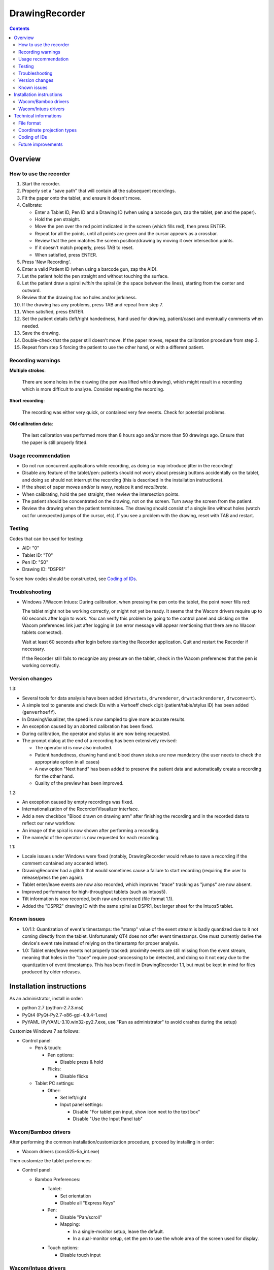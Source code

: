 DrawingRecorder
===============

.. contents::


Overview
--------

How to use the recorder
~~~~~~~~~~~~~~~~~~~~~~~

1. Start the recorder.
2. Properly set a "save path" that will contain all the subsequent recordings.
3. Fit the paper onto the tablet, and ensure it doesn't move.
4. Calibrate:

   * Enter a Tablet ID, Pen ID and a Drawing ID (when using a barcode gun, zap
     the tablet, pen and the paper).
   * Hold the pen straight.
   * Move the pen over the red point indicated in the screen (which fills red),
     then press ENTER.
   * Repeat for all the points, until all points are green and the cursor
     appears as a crossbar.
   * Review that the pen matches the screen position/drawing by moving it over
     intersection points.
   * If it doesn't match properly, press TAB to reset.
   * When satisfied, press ENTER.

5. Press 'New Recording'.
6. Enter a valid Patient ID (when using a barcode gun, zap the AID).
7. Let the patient hold the pen straight and without touching the surface.
8. Let the patient draw a spiral *within* the spiral (in the space between the
   lines), starting from the center and outward.
9. Review that the drawing has no holes and/or jerkiness.
10. If the drawing has any problems, press TAB and repeat from step 7.
11. When satisfied, press ENTER.
12. Set the patient details (left/right handedness, hand used for drawing,
    patient/case) and eventually comments when needed.
13. Save the drawing.
14. Double-check that the paper still doesn't move. If the paper moves, repeat
    the calibration procedure from step 3.
15. Repeat from step 5 forcing the patient to use the other hand, or with a
    different patient.


Recording warnings
~~~~~~~~~~~~~~~~~~

**Multiple strokes**:

  There are some holes in the drawing (the pen was lifted while drawing), which
  might result in a recording which is more difficult to analyze. Consider
  repeating the recording.

**Short recording**:

  The recording was either very quick, or contained very few events. Check for
  potential problems.

**Old calibration data**:

  The last calibration was performed more than 8 hours ago and/or more than 50
  drawings ago. Ensure that the paper is still properly fitted.


Usage recommendation
~~~~~~~~~~~~~~~~~~~~

* Do not run concurrent applications while recording, as doing so may introduce
  jitter in the recording!
* Disable any feature of the tablet/pen: patients should not worry about
  pressing buttons accidentally on the tablet, and doing so should not
  interrupt the recording (this is described in the installation instructions).
* If the sheet of paper moves and/or is wavy, replace it and *recalibrate*.
* When calibrating, hold the pen straight, then review the intersection points.
* The patient should be concentrated on the drawing, not on the screen.
  Turn away the screen from the patient.
* Review the drawing when the patient terminates. The drawing should consist of
  a single line without holes (watch out for unexpected jumps of the cursor,
  etc). If you see a problem with the drawing, reset with TAB and restart.


Testing
~~~~~~~

Codes that can be used for testing:

* AID: "0"
* Tablet ID: "T0"
* Pen ID: "S0"
* Drawing ID: "DSPR1"

To see how codes should be constructed, see `Coding of IDs`_.


Troubleshooting
~~~~~~~~~~~~~~~

* Windows 7/Wacom Intuos: During calibration, when pressing the pen onto the
  tablet, the point never fills red:

  The tablet might not be working correctly, or might not yet be ready. It
  seems that the Wacom drivers require up to 60 seconds after login to work.
  You can verify this problem by going to the control panel and clicking on the
  Wacom preferences link just after logging in (an error message will appear
  mentioning that there are no Wacom tablets connected).

  Wait at least 60 seconds after login before starting the Recorder
  application. Quit and restart the Recorder if necessary.

  If the Recorder still fails to recognize any pressure on the tablet, check in
  the Wacom preferences that the pen is working correctly.


Version changes
~~~~~~~~~~~~~~~

1.3:

* Several tools for data analysis have been added (``drwstats``,
  ``drwrenderer``, ``drwstackrenderer``, ``drwconvert``).
* A simple tool to generate and check IDs with a Verhoeff check digit
  (patient/table/stylus ID) has been added (``genverhoeff``).
* In DrawingVisualizer, the speed is now sampled to give more accurate results.
* An exception caused by an aborted calibration has been fixed.
* During calibration, the operator and stylus id are now being requested.
* The prompt dialog at the end of a recording has been extensively revised:

  + The operator id is now also included.
  + Patient handedness, drawing hand and blood drawn status are now mandatory
    (the user needs to check the appropriate option in all cases)
  + A new option "Next hand" has been added to preserve the patient data and
    automatically create a recording for the other hand.
  + Quality of the preview has been improved.

1.2:

* An exception caused by empty recordings was fixed.
* Internationalization of the Recorder/Visualizer interface.
* Add a new checkbox "Blood drawn on drawing arm" after finishing the recording
  and in the recorded data to reflect our new workflow.
* An image of the spiral is now shown after performing a recording.
* The name/id of the operator is now requested for each recording.

1.1:

* Locale issues under Windows were fixed (notably, DrawingRecorder would refuse
  to save a recording if the comment contained any accented letter).
* DrawingRecorder had a glitch that would sometimes cause a failure to start
  recording (requiring the user to release/press the pen again).
* Tablet enter/leave events are now also recorded, which improves "trace"
  tracking as "jumps" are now absent.
* Improved performance for high-throughput tablets (such as Intuos5).
* Tilt information is now recorded, both raw and corrected (file format 1.1).
* Added the "DSPR2" drawing ID with the same spiral as DSPR1, but larger sheet
  for the Intuos5 tablet.


Known issues
~~~~~~~~~~~~

* 1.0/1.1: Quantization of event's timestamps: the "stamp" value of the event
  stream is badly quantized due to it not coming directly from the tablet.
  Unfortunately QT4 does not offer event timestamps. One must currently derive
  the device's event rate instead of relying on the timestamp for proper
  analysis.
* 1.0: Tablet enter/leave events not properly tracked: proximity events are
  still missing from the event stream, meaning that holes in the "trace"
  require post-processing to be detected, and doing so it not easy due to the
  quantization of event timestamps. This has been fixed in DrawingRecorder 1.1,
  but must be kept in mind for files produced by older releases.


Installation instructions
-------------------------

As an administrator, install in order:

- python 2.7 (python-2.7.3.msi)
- PyQt4 (PyQt-Py2.7-x86-gpl-4.9.4-1.exe)
- PyYAML (PyYAML-3.10.win32-py2.7.exe,
  use "Run as administrator" to avoid crashes during the setup)

Customize Windows 7 as follows:

- Control panel:

  + Pen & touch:

    - Pen options:

      * Disable press & hold

    - Flicks:

      * Disable flicks

  + Tablet PC settings:

    - Other:

      * Set left/right
      * Input panel settings:

	- Disable "For tablet pen input, show icon next to the text box"
	- Disable "Use the Input Panel tab"


Wacom/Bamboo drivers
~~~~~~~~~~~~~~~~~~~~

After performing the common installation/customization procedure, proceed by
installing in order:

- Wacom drivers (cons525-5a_int.exe)

Then customize the tablet preferences:

- Control panel:

  + Bamboo Preferences:

    - Tablet:

      * Set orientation
      * Disable all "Express Keys"

    - Pen:

      * Disable "Pan/scroll"
      * Mapping:

	- In a single-monitor setup, leave the default.
	- In a dual-monitor setup, set the pen to use the whole
	  area of the screen used for display.

    + Touch options:

      * Disable touch input


Wacom/Intuos drivers
~~~~~~~~~~~~~~~~~~~~

After performing the common installation/customization procedure, proceed by
installing in order:

* Wacom drivers (WacomTablet_634-3.exe)

After installing/rebooting, please move the pen *over* the tablet at least once
so that the Wacom driver shows it into the preferences.

Customize the tablet preferences as follows:

* Control panel:

  - Wacom Tablet Properties:

    + Options:

      * Disable "Pressure compatibility" (important!)

    + Tablet/Functions/All:

      * Express keys:

	+ Disable all "Express Keys"
	+ Disable "Show Express View"

      * Touch ring:

	+ Disable all corners
	+ Disable "Show touch ring setting"


    + Tablet/Touch/All:

      * Touch options:

	+ Disable touch input

    + Tablet/Grip pen/All:

      * Pen:

	+ Disable buttons (double/right click)

      * Eraser:

	+ Disable eraser

      * Mapping:

	+ Set orientation (usually "ExpressKeys Left")
	+ Screen area:

	  - In a single-monitor setup, leave the default.
	  - In a dual-monitor setup, set the pen to use the whole
	    area of the screen used for display.


Technical informations
----------------------

File format
~~~~~~~~~~~

The file format is self-descriptive GZip-compressed YaML_. GZip is used both to
conserve space (YaML is quite inefficient) and for check-summing purposes.

Keys related to drawing/calibration (all keys are mandatory):

* ``drawing/points``: contains a list of coordinate pairs (from now on: points)
  in "normalized drawing space" that represent the the drawing to be reproduced
  (the spiral itself).
* ``drawing/cpoints``: contains a list of points in ''normalized drawing
  space'' that are expected to be used as ''reference points'' for the
  calibration procedure.
* ``calibration/cpoints``: contains a list of points, each point being in "raw
  screen-transformed" space in respect to the reference point in
  ``drawing/cpoints`` at the same position (as returned by the tablet/operator
  during the calibration).
* ``recording/events``: each event has at least two point pairs: ``cdraw`` and
  ``ctrans``:

  + ``cdraw`` contains *corrected* and "normalized drawing coordinates" as
    produced by the built-in DrawingRecorder calibration/alignment module.
  + ``ctrans`` contains *uncorrected* "raw screen-transformed" coordinates
    coming from the tablet.

* ``recording/rect_drawing``: contains the screen quadrilateral in effect to
  map the "raw screen-space" to "normalized drawing space".
* ``recording/rect_trans``: contains the screen quadrilateral in effect to map
  "*uncorrected* drawing-normalized" coordinates to "*corrected*
  drawing-normalized" coordinates.
* ``recording/rect_size``: the size of the screen during the recording.

Ancillary data (all keys are mandatory):

* ``format``: file format version (1.* describes this format)
* ``version``: application version
* ``aid``: patient AID
* ``drawing/id``: drawing ID
* ``drawing/str``: drawing description (redundant for human readability)
* ``calibration/tablet_id``: tablet ID used for calibration
* ``calibration/stamp``: timestamp of the last calibration
* ``calibration_age``: number of drawings since the last calibration
* ``recording/session_start``: timestamp of the start of the session (when the
  recording window is initially shown)
* ``recording/retries``: number of times RESET has been issued when recording
* ``recording/strokes``: number of strokes in the recording (redundant for
  human readability)
* ``pat_type``: patient type
* ``pat_handedness``: patient handedness
* ``pat_hand``: patient hand
* ``comments``: free text comment for the recording

Chunks introduced with format 1.1:

* ``recording/events``:

  + ``tdraw`` (optional): *uncorrected* x/y tilt information expressed in +/-
    0-60 degrees for each axis.
  + ``ttrans`` (optional): rotation-adjusted x/y tilt information

* ``extra_data``:

  + ``blood_drawn`` (optional): reflects the new "Blood drawn on drawing arm"
    introduced in DrawingRecorder 1.2.

  + ``operator`` (optional): the name of the operator assisting during the
    recording (introduced in DrawingRecorder 1.2).

Chunks introduced with format 1.2:

* ``calibration/stylus_id``: stylus ID (introduced in DrawingRecorder 1.3)
* ``calibration/operator``: operator performing the calibration (introduced in
  DrawingRecorder 1.3)


Coordinate projection types
~~~~~~~~~~~~~~~~~~~~~~~~~~~

Several coordinate types and transformations are stored in the file itself.
It's important to understand how these coordinates are manipulated.

First, the coordinates coming from the tablet are mapped onto the screen (their
extension is 0x0 to screen's WxH). Since the tablet has a higher resolution
than that of the screen, the resulting coordinates are always floating point.
This space is called "raw screen-transformed space", as it's independent of the
tablet itself.

When the user draws on the tablet during the calibration (producing
``calibration/cpoints`` pairs) or during the recording itself
(``recording/events/ctrans``), the coordinates are mapped again, so that the
center of the spiral on the tablet matches the center of the spiral on the
screen.

The spiral on the screen though is always located at the ideal location 0x0,
with an extension of exactly 1x1. This is referred to as the "normalized
drawing space", which makes comparing different spirals trivial. The
quadrilateral in effect to transform "raw screen-trasformed" coordinates to
"normalized drawing coordinates" is stored in the ``recording/rect_drawing``
tree in the file. The resulting coordinate is then transformed again to correct
for the calibration points, by using the ``recording/rect_trans``
quadrilateral.

The full flow during the recording is thus:

1. raw coordinates coming from the tablet
2. scale to screen size ("raw screen-transformed space")
3. scale to drawing size ("*uncorrected* normalized drawing space")
4. correct for deformations ("*corrected* normalized drawing space")

Mappings from one coordinate space to the other can be performed by calculating
the affine matrix transforming the ideal quadrilateral [[-1,1],[1,-1]] to the
specified screen size, ``rect_drawing`` or ``rect_trans`` quadrilateral.
Storing the mapped quadrilateral (2x2 matrix) instead of the transform (3x3
matrix) allows for less rounding errors in less space. Transformation from "raw
screen-space" to "*uncorrected* normalized drawing space" is also always a
linear scaling operation, and thus also simpler to perform.

It's important to note that the ``recording/events/cdraw`` points and the
``recording/rect_trans`` quadrilateral itself can be recomputed from scratch in
case a flaw in the calibration or a better calibration model is found. These
coordinates are "redundant" on purpose. DrawingVisualizer allows to switch
between the uncorrected/corrected models.


Coding of IDs
~~~~~~~~~~~~~

AID codes in the spirography software must be an all-numeric Verhoeff code. "0"
can be used here for testing purposes (which is still valid Verhoeff).

A tablet ID follows the pattern ``Txxxyyyz`` where:

* ``T``: mandatory
* ``xxx``: study code
* ``yyy``: incremental code
* ``z``: Verhoeff check digit

"T0" can be used for testing purposes.

A pen/stylus ID follows the pattern ``Sxxxyyyz`` where:

* ``S``: mandatory
* ``xxx``: study code
* ``yyy``: incremental code
* ``z``: Verhoeff check digit

"S0" can be used for testing purposes.

All drawing IDs currently begin with D have the structure ``Dxxxy``, where:

* ``D``: mandatory
* ``xxx``: drawing type
* ``y``: drawing number

Drawing IDs do not require a Verhoeff check digit, as the list of IDs is always
know to the recorder module.

The blueprints for the drawings are stored in the "drw/" directory in the
source code. Each drawing type is currently handled by a separated drawing
module, since the module itself contains the logic for proper calibration.


Future improvements
~~~~~~~~~~~~~~~~~~~

* Either fix PyQt4 to supplement device's timestamp to the QTabletEvent class,
  or use the pyglet's "wintab" module on Windows, which doesn't require
  re-compiling/patching PyQt.
* More drawing types (CCW, two spiral module, etc).
* Multiple drawings in a single session require rethinking a bit the output
  format (drawing/points needs to be a list of lists) and recording itself (do
  we want to perform drawing separation ourselves, or not?).
* Implement a batch analysis module.
* To be able to generate a score of the digitized spiral, we also need a sample
  of human-rated scores.
* Record the actual tablet serial/details in the file instead of relying on the
  user scanning a barcode.
* Add a pressure indicator during the calibration.
* Pressure has currently no reference value. Introducing pressure calibration
  would allow us to compare pressure among different tablets.


.. _YaML: http://www.yaml.org/

